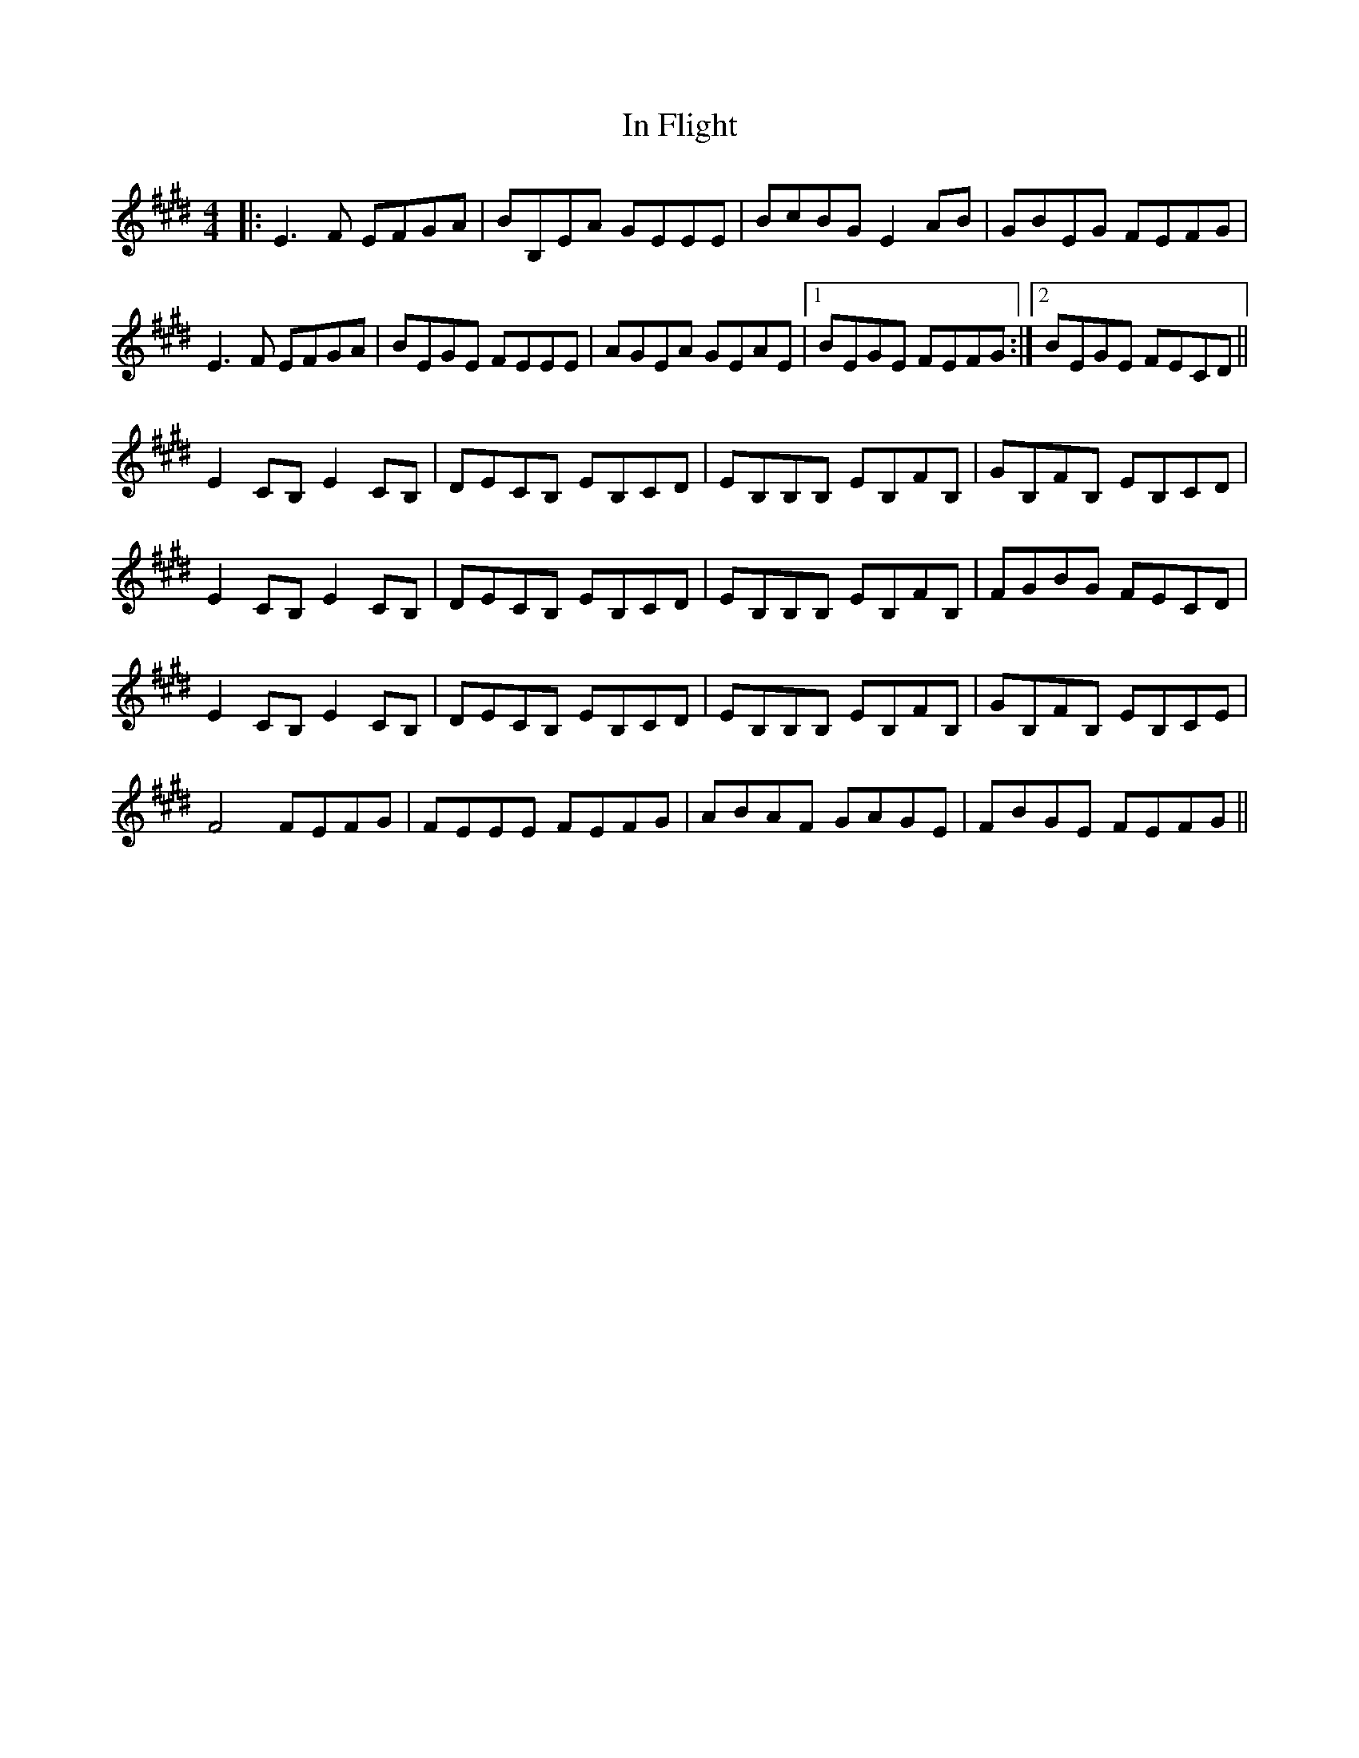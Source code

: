 X: 18864
T: In Flight
R: reel
M: 4/4
K: Emajor
|:E3 F EFGA|BB,EA GEEE|BcBG E2 AB|GBEG FEFG|
E3 F EFGA|BEGE FEEE|AGEA GEAE|1 BEGE FEFG:|2 BEGE FECD||
E2 CB, E2 CB,|DECB, EB,CD|EB,B,B, EB,FB,|GB,FB, EB,CD|
E2 CB, E2 CB,|DECB, EB,CD|EB,B,B, EB,FB,|FGBG FECD|
E2 CB, E2 CB,|DECB, EB,CD|EB,B,B, EB,FB,|GB,FB, EB,CE|
F4 FEFG|FEEE FEFG|ABAF GAGE|FBGE FEFG||

